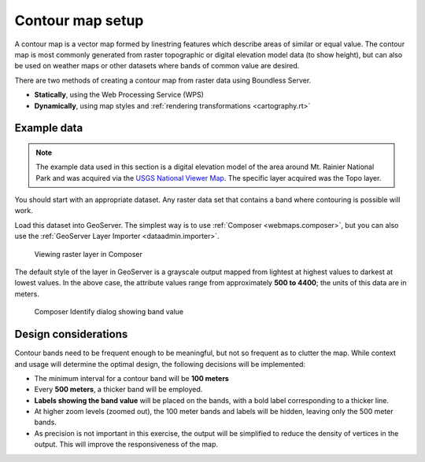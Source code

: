 .. _processing.contour.setup:

Contour map setup
=================

A contour map is a vector map formed by linestring features which describe areas of similar or equal value. The contour map is most commonly generated from raster topographic or digital elevation model data (to show height), but can also be used on weather maps or other datasets where bands of common value are desired.

There are two methods of creating a contour map from raster data using Boundless Server.

* **Statically**, using the Web Processing Service (WPS)
* **Dynamically**, using map styles and :ref:`rendering transformations <cartography.rt>`

Example data
------------

.. note:: The example data used in this section is a digital elevation model of the area around Mt. Rainier National Park and was acquired via the `USGS National Viewer Map <http://viewer.nationalmap.gov/viewer/>`_. The specific layer acquired was the Topo layer.

You should start with an appropriate dataset. Any raster data set that contains a band where contouring is possible will work.

Load this dataset into GeoServer. The simplest way is to use :ref:`Composer <webmaps.composer>`, but you can also use the :ref:`GeoServer Layer Importer <dataadmin.importer>`.

.. figure:: img/composer_raster.png

   Viewing raster layer in Composer

The default style of the layer in GeoServer is a grayscale output mapped from lightest at highest values to darkest at lowest values. In the above case, the attribute values range from approximately **500 to 4400**; the units of this data are in meters.

.. figure:: img/composer_identify.png

   Composer Identify dialog showing band value

.. _processing.contour.setup.design:

Design considerations
---------------------

Contour bands need to be frequent enough to be meaningful, but not so frequent as to clutter the map. While context and usage will determine the optimal design, the following decisions will be implemented:

* The minimum interval for a contour band will be **100 meters**
* Every **500 meters**, a thicker band will be employed.
* **Labels showing the band value** will be placed on the bands, with a bold label corresponding to a thicker line.
* At higher zoom levels (zoomed out), the 100 meter bands and labels will be hidden, leaving only the 500 meter bands.
* As precision is not important in this exercise, the output will be simplified to reduce the density of vertices in the output. This will improve the responsiveness of the map.
